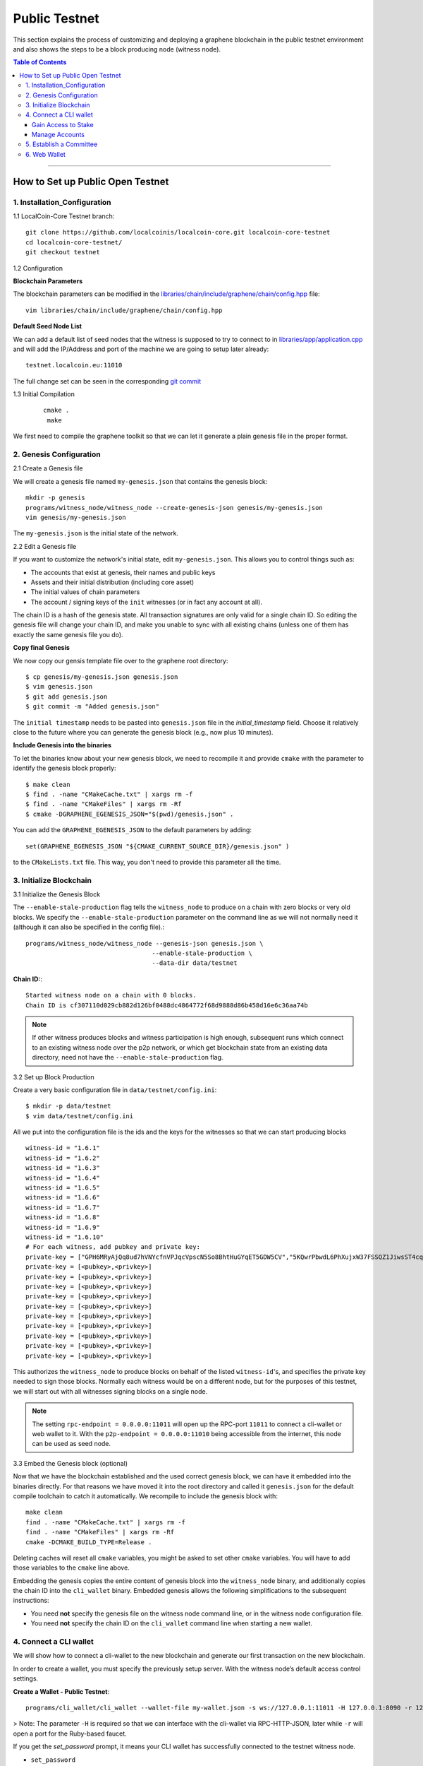 
.. _public-testnet-guide:

***************
Public Testnet
***************

This section explains the process of customizing and deploying a graphene blockchain in the public testnet environment and also shows the steps to be a block producing node (witness node). 


.. contents:: Table of Contents
   :local:
   
-------

How to Set up Public Open Testnet 
======================================

1. Installation_Configuration 
----------------------------------------------------


1.1 LocalCoin-Core Testnet branch:: 

    git clone https://github.com/localcoinis/localcoin-core.git localcoin-core-testnet
    cd localcoin-core-testnet/
    git checkout testnet


1.2 Configuration

**Blockchain Parameters**

The blockchain parameters can be modified in the
`libraries/chain/include/graphene/chain/config.hpp <https://github.com/localcoinis/localcoin-core/blob/master/libraries/chain/include/graphene/chain/config.hpp>`_ file::

    vim libraries/chain/include/graphene/chain/config.hpp

**Default Seed Node List**

We can add a default list of seed nodes that the witness is supposed to try to connect to in `libraries/app/application.cpp <https://github.com/localcoinis/localcoin-core/blob/master/libraries/app/application.cpp>`_ and will add the IP/Address and port of the machine we are going to setup later already::

    testnet.localcoin.eu:11010

The full change set can be seen in the corresponding `git commit <https://github.com/LocalCoinEurope/graphene-testnet/commit/94f0a95be6f80cb5a7926ba6cc920dd795eb3a19>`_

1.3 Initial Compilation

 ::

   cmake .
    make

We first need to compile the graphene toolkit so that we can let it generate a plain genesis file in the proper format.



2. Genesis Configuration
----------------------------------------------------

2.1 Create a Genesis file

We will create a genesis file named ``my-genesis.json`` that contains the genesis block::

    mkdir -p genesis
    programs/witness_node/witness_node --create-genesis-json genesis/my-genesis.json
    vim genesis/my-genesis.json

The ``my-genesis.json`` is the initial state of the network.

2.2 Edit a Genesis file

If you want to customize the network's initial state, edit ``my-genesis.json``.
This allows you to control things such as:

- The accounts that exist at genesis, their names and public keys
- Assets and their initial distribution (including core asset)
- The initial values of chain parameters
- The account / signing keys of the ``init`` witnesses (or in fact any account at all).

The chain ID is a hash of the genesis state.  All transaction signatures are only valid for a single chain ID.  So editing the genesis file will change your chain ID, and make you unable to sync with all existing chains (unless one of them has exactly the same genesis file you do).

**Copy final Genesis**

We now copy our gensis template file over to the graphene root directory::

    $ cp genesis/my-genesis.json genesis.json
    $ vim genesis.json
    $ git add genesis.json
    $ git commit -m "Added genesis.json"

The ``initial timestamp`` needs to be pasted into ``genesis.json`` file in the `initial_timestamp` field. Choose it relatively close to the future where you can generate the genesis block (e.g., now plus 10 minutes).

**Include Genesis into the binaries**

To let the binaries know about your new genesis block, we need to recompile it and provide ``cmake`` with the parameter to identify the genesis block properly::

    $ make clean
    $ find . -name "CMakeCache.txt" | xargs rm -f
    $ find . -name "CMakeFiles" | xargs rm -Rf
    $ cmake -DGRAPHENE_EGENESIS_JSON="$(pwd)/genesis.json" .

You can add the ``GRAPHENE_EGENESIS_JSON`` to the default parameters by adding::

    set(GRAPHENE_EGENESIS_JSON "${CMAKE_CURRENT_SOURCE_DIR}/genesis.json" )

to the ``CMakeLists.txt`` file. This way, you don't need to provide this parameter all the time.



3. Initialize Blockchain
----------------------------------------------------

3.1 Initialize the Genesis Block

The ``--enable-stale-production`` flag tells the ``witness_node`` to produce on a chain with zero blocks or very old blocks.  We specify the ``--enable-stale-production`` parameter on the command line as we will not normally need it (although it can also be specified in the config file).::

    programs/witness_node/witness_node --genesis-json genesis.json \
                                      --enable-stale-production \
                                      --data-dir data/testnet

**Chain ID:**::

    Started witness node on a chain with 0 blocks.
    Chain ID is cf307110d029cb882d126bf0488dc4864772f68d9888d86b458d16e6c36aa74b

.. Note:: If other witness produces blocks and witness participation is high enough, subsequent runs which connect to an existing witness node over the p2p network, or which get blockchain state from an existing data directory, need not have the ``--enable-stale-production`` flag.

3.2 Set up Block Production

Create a very basic configuration file in ``data/testnet/config.ini``::
    
    $ mkdir -p data/testnet
    $ vim data/testnet/config.ini

All we put into the configuration file is the ids and the keys for the witnesses so that we can start producing blocks ::

    witness-id = "1.6.1"
    witness-id = "1.6.2"
    witness-id = "1.6.3"
    witness-id = "1.6.4"
    witness-id = "1.6.5"
    witness-id = "1.6.6"
    witness-id = "1.6.7"
    witness-id = "1.6.8"
    witness-id = "1.6.9"
    witness-id = "1.6.10"
    # For each witness, add pubkey and private key:
    private-key = ["GPH6MRyAjQq8ud7hVNYcfnVPJqcVpscN5So8BhtHuGYqET5GDW5CV","5KQwrPbwdL6PhXujxW37FSSQZ1JiwsST4cqQzDeyXtP79zkvFD3"]
    private-key = [<pubkey>,<privkey>]
    private-key = [<pubkey>,<privkey>]
    private-key = [<pubkey>,<privkey>]
    private-key = [<pubkey>,<privkey>]
    private-key = [<pubkey>,<privkey>]
    private-key = [<pubkey>,<privkey>]
    private-key = [<pubkey>,<privkey>]
    private-key = [<pubkey>,<privkey>]
    private-key = [<pubkey>,<privkey>]
    private-key = [<pubkey>,<privkey>]

This authorizes the ``witness_node`` to produce blocks on behalf of the listed ``witness-id``'s, and specifies the private key needed to sign those blocks.  Normally each witness would be on a different node, but for the purposes of this testnet, we will start out with all witnesses signing blocks on a single node.

.. Note:: The setting ``rpc-endpoint = 0.0.0.0:11011`` will open up the RPC-port ``11011`` to connect a cli-wallet or web wallet to it. With the ``p2p-endpoint = 0.0.0.0:11010`` being accessible from the internet, this node can be used as seed node.

3.3 Embed the Genesis block (optional)

Now that we have the blockchain established and the used correct genesis block, we can have it embedded into the binaries directly. For that reasons we have moved it into the root directory and called it ``genesis.json`` for the default compile toolchain to catch it automatically. We recompile to include the genesis block with::

    make clean
    find . -name "CMakeCache.txt" | xargs rm -f
    find . -name "CMakeFiles" | xargs rm -Rf
    cmake -DCMAKE_BUILD_TYPE=Release .

Deleting caches will reset all ``cmake`` variables, you might be asked to set other ``cmake`` variables. You will have to add those variables to the ``cmake`` line above.

Embedding the genesis copies the entire content of genesis block into the ``witness_node`` binary, and additionally copies the chain ID into the ``cli_wallet`` binary.  Embedded genesis allows the following simplifications to the subsequent instructions:

* You need **not** specify the genesis file on the witness node command line, or in the witness node configuration file.
* You need **not** specify the chain ID on the ``cli_wallet`` command line when starting a new wallet.


4. Connect a CLI wallet
----------------------------------------------------


We will show how to connect a cli-wallet to the new blockchain and generate our first transaction on the new blockchain.

In order to create a wallet, you must specify the previously setup server. With the witness node’s default access control settings.

**Create a Wallet - Public Testnet**::

    programs/cli_wallet/cli_wallet --wallet-file my-wallet.json -s ws://127.0.0.1:11011 -H 127.0.0.1:8090 -r 127.0.0.1:8099

> Note: The parameter ``-H`` is required so that we can interface with the cli-wallet via RPC-HTTP-JSON, later while ``-r`` will open a port for the Ruby-based faucet.

If you get the `set_password` prompt, it means your CLI wallet has successfully connected to the testnet witness node.

* ``set_password``

This password is used to encrypt the private keys in the wallet. (e.g., `supersecret` is a password)::

    >>> set_password supersecret

* ``unlock`` the wallet::

    >>> unlock supersecret


Gain Access to Stake
^^^^^^^^^^^^^^^^^^^^^^^^^^^^^

In Graphene, balances are contained in accounts. To import an account that exists in the Graphene genesis. (i.g.,\<name\> is an account name owning the key.  \<wifkey\> is a private key)

* ``import_key``::

    >>> import_key <name> "<wifkey>"

Funds are stored in genesis balance objects. These funds can be claimed, with no fee.

* ``import_balance``::

    >>> import_balance <name> ["*"] true

Manage Accounts
^^^^^^^^^^^^^^^^^^^^^

* ``upgrade_account``

 **Obtain Lifetime member (LTM) status**: Requires lifetime member (LTM) status to create an account. You can upgrade the account.::

    >>> upgrade_account faucet true

* ``register_account``::

    register_account <name> <owner-public_key> <active-public_key> <registrar_account> <referrer_account> <referrer_percent> <broadcast>

 This command allows you to register an account using only a **public key**. 

 **example**::

    >>> register_account alpha GPH4zSJHx7D84T1j6HQ7keXWdtabBBWJxvfJw72XmEyqmgdoo1njF GPH4zSJHx7D84T1j6HQ7keXWdtabBBWJxvfJw72XmEyqmgdoo1njF faucet faucet 0 true

 Test ``transfer`` to send `CORE` from `faucet` to `alpha` user.::

    >>> transfer faucet alpha 100000 CORE "here is the cash" true

**Open a new Wallet for `alpha` user**::

    >>> import_key alpha 5HuCDiMeESd86xrRvTbexLjkVg2BEoKrb7BAA5RLgXizkgV3shs

    >>> upgrade_account alpha true

    >>> create_witness alpha "http://www.alpha" true

**Obtain the private key**

The ``get_private_key`` command allows us to obtain the **private key** corresponding to the block signing key.::

    >>> get_private_key GPH6viEhYCQr8xKP3Vj8wfHh6WfZeJK7H9uhLPDYWLGCRSj5kHQZM


5. Establish a Committee
----------------------------------------------------


Our network, of course, needs a committee. We need to initially create new accounts and let them apply as committee member.

5.1 Creating members

* ``create_account_with_brain_key``

::

    create_account_with_brain_key com0 com0 faucet faucet true
    create_account_with_brain_key com1 com1 faucet faucet true
    create_account_with_brain_key com2 com2 faucet faucet true
    create_account_with_brain_key com3 com3 faucet faucet true
    create_account_with_brain_key com4 com4 faucet faucet true
    create_account_with_brain_key com5 com5 faucet faucet true
    create_account_with_brain_key com6 com6 faucet faucet true

5.2 Upgrading members

Since only lifetime members can be committee members, we need to fund these accounts ``transfer``  and upgrade ``upgrade_account`` them accordingly:

::

    transfer faucet com0 100000 CORE "some cash" true
    transfer faucet com1 100000 CORE "some cash" true
    transfer faucet com2 100000 CORE "some cash" true
    transfer faucet com3 100000 CORE "some cash" true
    transfer faucet com4 100000 CORE "some cash" true
    transfer faucet com5 100000 CORE "some cash" true
    transfer faucet com6 100000 CORE "some cash" true
    upgrade_account com0 true
    upgrade_account com1 true
    upgrade_account com2 true
    upgrade_account com3 true
    upgrade_account com4 true
    upgrade_account com5 true
    upgrade_account com6 true

5.3 Registering as committee member

We can apply for committee with create_committee_member:

* ``create_committee_member``

 ::

    create_committee_member com0 "" true
    create_committee_member com1 "" true
    create_committee_member com2 "" true
    create_committee_member com3 "" true
    create_committee_member com4 "" true
    create_committee_member com5 "" true
    create_committee_member com6 "" true


5.4 Voting with faucet account

All we need to do know is vote for our own committee members:

* ``vote_for_committee_member``

::

    vote_for_committee_member faucet com0 true true
    vote_for_committee_member faucet com1 true true
    vote_for_committee_member faucet com2 true true
    vote_for_committee_member faucet com3 true true
    vote_for_committee_member faucet com4 true true
    vote_for_committee_member faucet com5 true true
    vote_for_committee_member faucet com6 true true

	
6. Web Wallet
----------------------------------------------------


Since we need to provide a way for people to enter the network/blockchain, we need to install the web wallet into nginx.

6.1 Installation of Dependencies::

    sudo apt-get install git nodejs-legacy npm
    sudo npm install -g webpack coffee-script

6.2 Fetching the web wallet

Afterwards, we download the localcoin-ui repository from Cryptonomex and install the Node dependencies::

    git clone https://github.com/localcoinis/localcoin-ui
    cd localcoin-ui/

    for I in dl web; do cd $I; npm install; cd ..; done

6.3 Configuration

Obtain the chain_id of the chain we are running.::

    $ curl --data '{"jsonrpc": "2.0", "method": "get_chain_properties", "params": [], "id": 1}' http://127.0.0.1:11011/rpc && echo

The chain id is used to let the web wallet know to which network it connects and how to deal with it. For this we modify the file dl/src/chain/config.coffee and add our blockchain::

    Test:
    core_asset: "TEST"
    address_prefix: "TEST"
    chain_id: "<chain-id>"

Furthermore, we need to tell our web wallet to which witness node to connect to. This can be done in the file dl/src/stores/SettingsStore.js.::

    connection: "ws://<host>/ws",
    faucet_address: "https://<host>",

    # also edit the "default" settings

6.4 Compilation

**Compile the web wallet**  

- This will generate the static files in the dist/ folder.

::

    cd web
    npm run build


|

|
